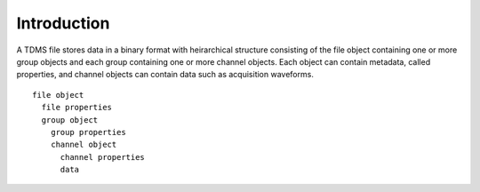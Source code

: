 Introduction
============

A TDMS file stores data in a binary format with heirarchical structure consisting of
the file object containing one or more group objects and each group containing one
or more channel objects. Each object can contain metadata, called properties, and
channel objects can contain data such as acquisition waveforms.

::

  file object
    file properties
    group object
      group properties
      channel object
        channel properties
        data